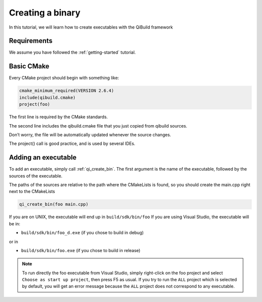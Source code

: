 Creating a binary
=================

In this tutorial, we will learn how to create executables with the QiBuild
framework

Requirements
------------

We assume you have followed the :ref:`getting-started` tutorial.

Basic CMake
-----------

Every CMake project should begin with something like:

.. code-block:: cmake

  cmake_minimum_required(VERSION 2.6.4)
  include(qibuild.cmake)
  project(foo)

The first line is required by the CMake standards.

The second line includes the qibuild.cmake file that you just copied from
qibuild sources.

Don’t worry, the file will be automatically updated whenever the source changes.

The project() call is good practice, and is used by several IDEs.

Adding an executable
--------------------


To add an executable, simply call :ref:`qi_create_bin`. The first argument is the name
of the executable, followed by the sources of the executable.

The paths of the sources are relative to the path where the CMakeLists is
found, so you should create the main.cpp right next to the CMakeLists

.. code-block:: cmake

  qi_create_bin(foo main.cpp)

If you are on UNIX, the executable will end up in ``build/sdk/bin/foo``
If you are using Visual Studio, the executable will be in:

* ``build/sdk/bin/foo_d.exe`` (if you chose to build in debug)

or in

* ``build/sdk/bin/foo.exe`` (if you chose to build in release)

.. note:: To run directly the foo executable from Visual Studio, simply
   right-click on the foo project and select ``Choose as start up project``, then
   press F5 as usual.
   If you try to run the ``ALL`` project which is selected by default, you will
   get an error message because the ``ALL`` project does not correspond to any
   executable.

